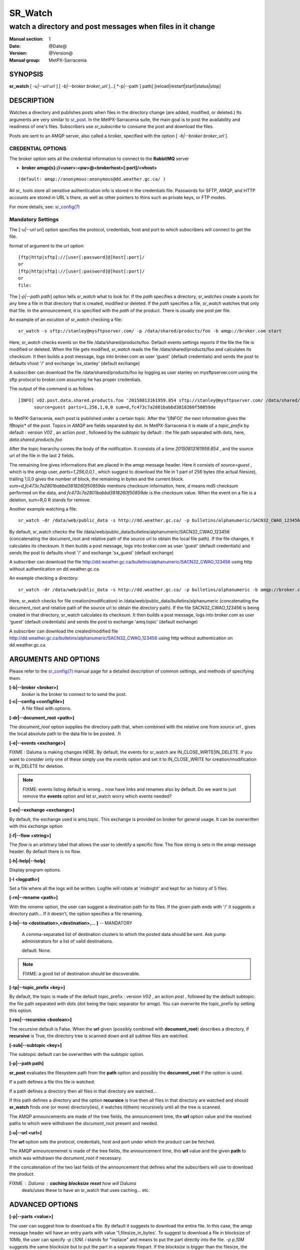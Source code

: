 ==========
 SR_Watch 
==========

-----------------------------------------------------------
watch a directory and post messages when files in it change
-----------------------------------------------------------

:Manual section: 1 
:Date: @Date@
:Version: @Version@
:Manual group: MetPX-Sarracenia

SYNOPSIS
========

**sr_watch** [ *-u|--url url* ] [ *-b|--broker broker_url* ]...[ *-p|--path ] path] [reload|restart|start|status|stop]

DESCRIPTION
===========

Watches a directory and publishes posts when files in the directory change
(are added, modified, or deleted.) Its arguments are very similar to  `sr_post <sr_post.1.html>`_.
In the MetPX-Sarracenia suite, the main goal is to post the availability and readiness
of one's files. Subscribers use  *sr_subscribe*  to consume the post and download the files.

Posts are sent to an AMQP server, also called a broker, specified with the option [ *-b|--broker broker_url* ]. 

CREDENTIAL OPTIONS
------------------

The broker option sets all the credential information to connect to the  **RabbitMQ** server

- **broker amqp{s}://<user>:<pw>@<brokerhost>[:port]/<vhost>**

::

      (default: amqp://anonymous:anonymous@dd.weather.gc.ca/ ) 

All sr_ tools store all sensitive authentication info is stored in the credentials file.
Passwords for SFTP, AMQP, and HTTP accounts are stored in URL´s there, as well as other pointers
to thins such as private keys, or FTP modes.

For more details, see: `sr_config(7) <sr_config.7.html/#credentials>`_

Mandatory Settings
------------------

The [*-u|--url url*] option specifies the protocol, credentials, host and port to which subscribers 
will connect to get the file. 

format of argument to the *url* option::

       [ftp|http|sftp]://[user[:password]@]host[:port]/
       or
       [ftp|http|sftp]://[user[:password]@]host[:port]/
       or
       file:


The [*-p|--path path*] option tells *sr_watch* what to look for.
If the *path* specifies a directory, *sr_watches* create a posts for any time
a file in that directory that is created, modified or deleted. 
If the *path* specifies a file,  *sr_watch*  watches that only that file.
In the announcement, it is specified with the *path* of the product.
There is usually one post per file.


An example of an excution of  *sr_watch*  checking a file::

 sr_watch -s sftp://stanley@mysftpserver.com/ -p /data/shared/products/foo -b amqp://broker.com start

Here,  *sr_watch*  checks events on the file /data/shared/products/foo.
Default events settings reports if the file the file is modified or deleted.
When the file gets modified,  *sr_watch*  reads the file /data/shared/products/foo
and calculates its checksum.  It then builds a post message, logs into broker.com as user 'guest' (default credentials)
and sends the post to defaults vhost '/' and exchange 'xs_stanley' (default exchange)

A subscriber can download the file /data/shared/products/foo  by logging as user stanley
on mysftpserver.com using the sftp protocol to  broker.com assuming he has proper credentials.

The output of the command is as follows ::

 [INFO] v02.post.data.shared.products.foo '20150813161959.854 sftp://stanley@mysftpserver.com/ /data/shared/products/foo'
       source=guest parts=1,256,1,0,0 sum=d,fc473c7a2801babbd3818260f50859de 

In MetPX-Sarracenia, each post is published under a certain topic.
After the '[INFO]' the next information gives the \fBtopic*  of the
post. Topics in  *AMQP*  are fields separated by dot. In MetPX-Sarracenia 
it is made of a  *topic_prefix*  by default : version  *V02* , an action  *post* ,
followed by the  *subtopic*  by default : the file path separated with dots, here, *data.shared.products.foo* 

After the topic hierarchy comes the body of the notification.  It consists of a time  *20150813161959.854* , 
and the source url of the file in the last 2 fields.

The remaining line gives informations that are placed in the amqp message header.
Here it consists of  *source=guest* , which is the amqp user,  *parts=1,256,0,0,1* ,
which suggest to download the file in 1 part of 256 bytes (the actual filesize), trailing 1,0,0
gives the number of block, the remaining in bytes and the current 
block.  *sum=d,fc473c7a2801babbd3818260f50859de*  mentions checksum information,
here,  *d*  means md5 checksum performed on the data, and  *fc473c7a2801babbd3818260f50859de* 
is the checksum value.  When the event on a file is a deletion, sum=R,0  R stands for remove.

Another example watching a file::

 sr_watch -dr /data/web/public_data -s http://dd.weather.gc.ca/ -p bulletins/alphanumeric/SACN32_CWAO_123456 -b amqp://broker.com start

By default, sr_watch checks the file /data/web/public_data/bulletins/alphanumeric/SACN32_CWAO_123456
(concatenating the document_root and relative path of the source url to obtain the local file path).
If the file changes, it calculates its checksum. It then builds a post message, logs into broker.com as user 'guest'
(default credentials) and sends the post to defaults vhost '/' and exchange 'sx_guest' (default exchange)

A subscriber can download the file http://dd.weather.gc.ca/bulletins/alphanumeric/SACN32_CWAO_123456 using http
without authentication on dd.weather.gc.ca.

An example checking a directory::

 sr_watch -dr /data/web/public_data -s http://dd.weather.gc.ca/ -p bulletins/alphanumeric -b amqp://broker.com start

Here, sr_watch checks for file creation(modification) in /data/web/public_data/bulletins/alphanumeric
(concatenating the document_root and relative path of the source url to obtain the directory path).
If the file SACN32_CWAO_123456 is being created in that directory, sr_watch calculates its checksum.
It then builds a post message, logs into broker.com as user 'guest' 
(default credentials) and sends the post to exchange 'amq.topic' (default exchange)

A subscriber can download the created/modified file http://dd.weather.gc.ca/bulletins/alphanumeric/SACN32_CWAO_123456 using http
without authentication on dd.weather.gc.ca.

ARGUMENTS AND OPTIONS
=====================

Please refer to the `sr_config(7) <sr_config.7.html>`_ manual page for a detailed description of
common settings, and methods of specifying them.

**[-b|--broker <broker>]**
       *broker*  is the broker to connect to to send the post.

**[-c|--config <configfile>]**
       A file filled with options.

**[-dr|--document_root <path>]**

The  *document_root*  option supplies the directory path that,
when combined with the relative one from  *source url* , 
gives the local absolute path to the data file to be posted.
.fi

**[-e|--events <exchange>]**

FIXME  :  Daluma is making changes HERE.
By default, the events for sr_watch are IN_CLOSE_WRITE|IN_DELETE.
If you want to consider only one of these simply use the  *events*  option
and set it to IN_CLOSE_WRITE for creation/modification or  IN_DELETE for deletion.

.. NOTE:: 
    FIXME: events listing default is wrong... now have links and renames also by default.
    Do we want to just remove the **events** option and let sr_watch worry which events needed?

**[-ex|--exchange <exchange>]**

By default, the exchange used is amq.topic. This exchange is provided on broker
for general usage. It can be overwritten with this  *exchange*  option

**[-f|--flow <string>]**

The *flow* is an arbitrary label that allows the user to identify a specific flow.
The flow string is sets in the amqp message header.  By default there is no flow.

**[-h|-help|--help]**

Display program options.

**[-l <logpath>]**

Set a file where all the logs will be written.
Logfile will rotate at 'midnight' and kept for an history of 5 files.


**[-rn|--rename <path>]**

With the  *rename*   option, the user can
suggest a destination path for its files. If the given
path ends with '/' it suggests a directory path... 
If it doesn't, the option specifies a file renaming.


**[-to|--to <destination>,<destination>,... ]** -- MANDATORY

  A comma-separated list of destination clusters to which the posted data should be sent.
  Ask pump administrators for a list of valid destinations.

  default: None.

.. note:: 
  FIXME: a good list of destination should be discoverable.


**[-tp|--topic_prefix <key>]**

By default, the topic is made of the default topic_prefix : version  *V02* , an action  *post* ,
followed by the default subtopic: the file path separated with dots (dot being the topic separator for amqp).
You can overwrite the topic_prefix by setting this option.

**[-rec|--recursive <boolean>]**

The recursive default is False. When the **url** given (possibly combined with **document_root**)
describes a directory,  if **recursive** is True, the directory tree is scanned down and all subtree
files are watched.


**[-sub|--subtopic <key>]**

The subtopic default can be overwritten with the  *subtopic*  option.


**[-p|--path path]**

**sr_post** evaluates the filesystem path from the **path** option 
and possibly the **document_root** if the option is used.

If a path defines a file this file is watched.

If a path defines a directory then all files in that directory are
watched... 

If this path defines a directory and the option **recursice** is true
then all files in that directory are watched and should **sr_watch** finds
one (or more) directory(ies), it watches it(them) recursively
until all the tree is scanned.

The AMQP announcements are made of the tree fields, the announcement time,
the **url** option value and the resolved paths to which were withdrawn
the *document_root* present and needed.

**[-u|--url <url>]**

The **url** option sets the protocol, credentials, host and port under
which the product can be fetched.

The AMQP announcememet is made of the tree fields, the announcement time,
this **url** value and the given **path** to which was withdrawn the *document_root*
if necessary.

If the concatenation of the two last fields of the announcement that defines
what the subscribers will use to download the product. 


FIXME :  Daluma :  **caching** **blocksize** **reset**   how will Daluma
         deals/uses these to have an sr_watch that uses caching... etc.


ADVANCED OPTIONS
================

**[-p|--parts <value>]**

The user can suggest how to download a file.  By default it suggests to download the entire file.
In this case, the amqp message header will have an entry parts with value '1,filesize_in_bytes'.
To suggest to download a file in blocksize of 10Mb, the user can specify *-p i,10M*. *i* stands for
"inplace" and means to put the part directly into the file.  *-p p,10M* suggests the same blocksize but to put the part
in a separate filepart. If the *blocksize* is bigger than the filesize, the program will fall back to the default.
There will be one post per suggested part.

The value of the *blocksize*  is an integer that may be followed by  letter designator *[B|K|M|G|T]* meaning:
for Bytes, Kilobytes, Megabytes, Gigabytes, Terabytes respectively.  All theses references are powers of 2.

When suggesting parts, the value put in the amqp message header varies.
For example if headers[parts] as value 'p,256,12,11,4' it stands for :
*p* suggesting part, a blocksize in bytes *256*,
the number of block of that size *12*, the remaining bytes *11*, 
and the current block *4*,

**[-sum|--sum <string>]**

All file posts include a checksum.  It is placed in the amqp message header will have as an
entry *sum* with default value 'd,md5_checksum_on_data'.
The *sum* option tell the program how to calculate the checksum.
It is a comma separated string.  Valid checksum flags are ::

    [0|n|d|c=<scriptname>]
    where 0 : no checksum... value in post is 0
          n : do checksum on filename
          d : do md5sum on file content

Then using a checksum script, it must be registered with the pumping network, so that consumers
of the postings have access to the algorithm.


DEVELOPER SPECIFIC OPTIONS
==========================

**[-debug|--debug]**

Active if *-debug|--debug* appears in the command line... or
*debug* is set to True in the configuration file used.

**[-r|--randomize]**

Active if *-r|--randomize* appears in the command line... or
*randomize* is set to True in the configuration file used.
If there are several posts because the file is posted
by block because the *blocksize* option was set, the block 
posts are randomized meaning that the will not be posted
ordered by block number.

**[-rr|--reconnect]**

Active if *-rc|--reconnect* appears in the command line... or
*reconnect* is set to True in the configuration file used.
*If there are several posts because the file is posted
by block because the *blocksize* option was set, there is a
reconnection to the broker everytime a post is to be sent.

SEE ALSO
========

`sr_config(7) <sr_config.7.html>`_ - the format of configurations for MetPX-Sarracenia.

`sr_log(7) <sr_log.7.html>`_ - the format of log messages.

`sr_post(7) <sr_post.7.html>`_ - the format of announcement messages.

`sr_sarra(1) <sr_sarra.1.html>`_ - Subscribe, Acquire, and ReAdvertise tool.

`sr_subscribe(1) <sr_subscribe.1.html>`_ - the http-only download client.

`sr_watch(1) <sr_watch.1.html>`_ - the directory watching daemon.



ZZZ

ADVANCED OPTIONS
================

**[-p|--parts <value>]**

Select how to announce changes to a file.
The default is to create a single announcment for
the entire file.  In this case, the amqp message header will have an
entry parts with value '1,filesize_in_bytes'.

For large files, when an update occurs, a large amount of the file 
may be unchanged, so announcing blocks gives the subscriber to option
to download only the parts of the file that have changed.
Also, by announcing parts of the file separately, they can be downloaded
in parallel.

To post announcements of a file with a blocksize of 10Mb,
the user can specify  *-p i,10M* .  *i*  stands for
"inplace" and means write the parts directly into the file.
* -p p,10M*  suggests the same blocksize but to put the part
in a separate filepart. If the  *blocksize*  is bigger than
the filesize, the program will fall back to the default.
There will be one post per suggested part.

The value of the  *blocksize*   is an integer that may be
followed by  [ *B|K|M|G|T* ] which stands for  *B* ytes
, *K* ilobytes,  *M* egabytes,  *G* igabytes,  *T* erabytes.
All theses references are powers of 2 (except for Bytes).

When suggesting parts, the value put in the amqp message header varies.
For example if headers[parts] as value 'p,256,12,11,4' it stands 
for : *p*  suggesting part, a blocksize in bytes  *256* ,
the number of block of that size  *12* , the remaining bytes  *11* ,
and the current block  *4* ,

.. NOTE::
   FIXME:  likely the sr_post/sr_watch default values for parts should change.
   There should be a threshold, so that above a certain file size, parts is used by default.
   I think picking a threshold like 50M is likely a good size. It should avoid the
   *Capybara effect*  and making it the default intelligent means that users 
   do not have to be aware of this setting for it to work at reasonable performance.
   Do not know whether i or p is an issue.

**[-sum|--sum <string>]**

All file posts include a checksum.  It is placed in the amqp message header will have as an
entry  *sum*  with default value 'd,md5_checksum_on_data'.  The  *sum*  option tells the 
subscriber how to calculate the checksum.  It is a comma separated string.
Valid checksum flags are ::

    [0|n|d|c=<scriptname>]
    where 0 : no checksum... value in post is 0
          n : do checksum on filename
          d : do md5sum on file content

CAVEATS
=======

In order to avoid alerting for partially written (usually temporary) files, *sr_watch* does not post
events for changes to files with certain names:

 - files whose names begin with a dot **.**
 - files whose names end in .tmp

.. NOTE::
   FIXME: is this right?  need better does it ignore part files? should it?

Another file operation which is not currently optimally managed is file renaming. When a file is renamed
within a directory tree, sarracenia will simply announce it under the new name, and does not communicate
that already transferred data has simply changed name.  Subscribers who have transferred the data under the 
old name will transfer it again under the new name, with no relation being made with the old file.



DEVELOPER SPECIFIC OPTIONS
==========================

**[-debug|--debug]**

Active if  *-debug|--debug*  appears in the command line... or *debug*  is 
set to True in the configuration file used.

**[-r|--randomize]**

Active if  *-r|--randomize*  appears in the command line... or *randomize*  
is set to True in the configuration file used.
If there are several posts because the file is posted
by block because the  *blocksize*  option was set, the block 
posts are randomized meaning that the will not be posted
ordered by block number.

**[-rr|--reconnect]**

Active if  *-rc|--reconnect*  appears in the command line... or *reconnect*  is 
set to True in the configuration file used.  If there are several posts because 
the file is posted by block because the  *blocksize*  option was set, there is a
reconnection to the broker every time a post is to be sent.

SEE ALSO
========

`sr_config(7) <sr_config.7.html>`_ - the format of configurations for MetPX-Sarracenia.

`sr_log(7) <sr_log.7.html>`_ - the format of log messages.

`sr_log2source(1) <sr_log2source.7.html>`_ - copy log messages from the pump log bus to upstream destination.

`sr_sarra(1) <sr_sarra.1.html>`_ - Subscribe and Re-advertise: A combined downstream an daisy-chain posting client.

`sr_post(1) <sr_post.1.html>`_ - post announcemensts of specific files.

`sr_post(7) <sr_post.7.html>`_ - The format of announcement messages.

`sr_sarra(1) <sr_sarra.1.html>`_ - Subscribe, Acquire, and ReAdvertise tool.

`sr_subscribe(1) <sr_subscribe.1.html>`_ - the http-only download client.


